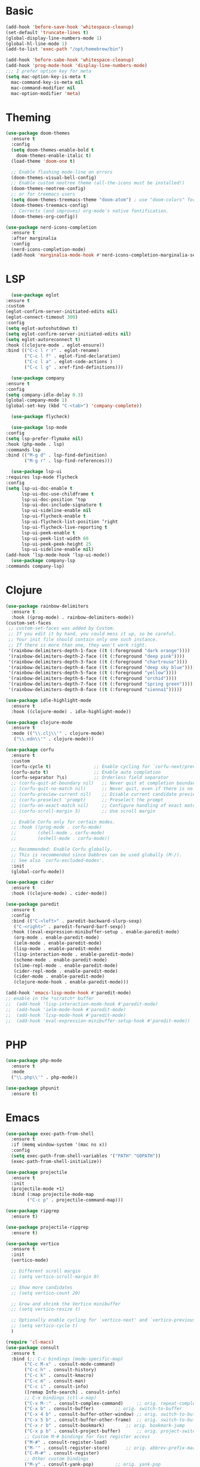 #+STARTUP: overview
* Basic
#+BEGIN_SRC emacs-lisp
  (add-hook 'before-save-hook 'whitespace-cleanup)
  (set-default 'truncate-lines t)
  (global-display-line-numbers-mode 1)
  (global-hl-line-mode 1)
  (add-to-list 'exec-path "/opt/homebrew/bin")

  (add-hook 'before-sabe-hook 'whitespace-cleanup)
  (add-hook 'prog-mode-hook 'display-line-numbers-mode)
  ;;; I prefer option key for meta
  (setq mac-option-key-is-meta t
	mac-command-key-is-meta nil
	mac-command-modifier nil
	mac-option-modifier 'meta)

#+END_SRC
* Theming
#+BEGIN_SRC emacs-lisp
  (use-package doom-themes
    :ensure t
    :config
    (setq doom-themes-enable-bold t
	  doom-themes-enable-italic t)
    (load-theme 'doom-one t)

    ;; Enable flashing mode-line on errors
    (doom-themes-visual-bell-config)
    ;; Enable custom neotree theme (all-the-icons must be installed!)
    (doom-themes-neotree-config)
    ;; or for treemacs users
    (setq doom-themes-treemacs-theme "doom-atom") ; use "doom-colors" for less minimal icon theme
    (doom-themes-treemacs-config)
    ;; Corrects (and improves) org-mode's native fontification.
    (doom-themes-org-config))

  (use-package nerd-icons-completion
    :ensure t
    :after marginalia
    :config
    (nerd-icons-completion-mode)
    (add-hook 'marginalia-mode-hook #'nerd-icons-completion-marginalia-setup))
#+END_SRC
* LSP
#+BEGIN_SRC emacs-lisp
      (use-package eglot
	:ensure t
	:custom
	(eglot-confirm-server-initiated-edits nil)
	(eglot-connect-timeout 300)
	:config
	(setq eglot-autoshutdown t)
	(setq eglot-confirm-server-initiated-edits nil)
	(setq eglot-autoreconnect t)
	:hook ((clojure-mode . eglot-ensure))
	:bind (("C-c l r r" . eglot-rename)
	       ("C-c l f" . eglot-find-declaration)
	       ("C-c l a" . eglot-code-actions )
	       ("C-c l g" . xref-find-definitions)))

      (use-package company
	:ensure t
	:config
	(setq company-idle-delay 0.3)
	(global-company-mode 1)
	(global-set-key (kbd "C-<tab>") 'company-complete))

      (use-package flycheck)

      (use-package lsp-mode
	:config
	(setq lsp-prefer-flymake nil)
	:hook (php-mode . lsp)
	:commands lsp
	:bind (("M-g d" . lsp-find-definition)
	       ("M-g r" . lsp-find-references)))

      (use-package lsp-ui
	:requires lsp-mode flycheck
	:config
	(setq lsp-ui-doc-enable t
	      lsp-ui-doc-use-childframe t
	      lsp-ui-doc-position ‘top
	      lsp-ui-doc-include-signature t
	      lsp-ui-sideline-enable nil
	      lsp-ui-flycheck-enable t
	      lsp-ui-flycheck-list-position ‘right
	      lsp-ui-flycheck-live-reporting t
	      lsp-ui-peek-enable t
	      lsp-ui-peek-list-width 60
	      lsp-ui-peek-peek-height 25
	      lsp-ui-sideline-enable nil)
	(add-hook ‘lsp-mode-hook ‘lsp-ui-mode))
      (use-package company-lsp
	:commands company-lsp)

#+END_SRC
* Clojure
#+BEGIN_SRC emacs-lisp
  (use-package rainbow-delimiters
    :ensure t
    :hook ((prog-mode) . rainbow-delimiters-mode))
  (custom-set-faces
   ;; custom-set-faces was added by Custom.
   ;; If you edit it by hand, you could mess it up, so be careful.
   ;; Your init file should contain only one such instance.
   ;; If there is more than one, they won't work right.
   '(rainbow-delimiters-depth-1-face ((t (:foreground "dark orange"))))
   '(rainbow-delimiters-depth-2-face ((t (:foreground "deep pink"))))
   '(rainbow-delimiters-depth-3-face ((t (:foreground "chartreuse"))))
   '(rainbow-delimiters-depth-4-face ((t (:foreground "deep sky blue"))))
   '(rainbow-delimiters-depth-5-face ((t (:foreground "yellow"))))
   '(rainbow-delimiters-depth-6-face ((t (:foreground "orchid"))))
   '(rainbow-delimiters-depth-7-face ((t (:foreground "spring green"))))
   '(rainbow-delimiters-depth-8-face ((t (:foreground "sienna1")))))

  (use-package idle-highlight-mode
    :ensure t
    :hook ((clojure-mode) . idle-highlight-mode))

  (use-package clojure-mode
    :ensure t
    :mode (("\\.clj\\'" . clojure-mode)
	 ("\\.edn\\'" . clojure-mode)))

  (use-package corfu
    :ensure t
    :custom
    (corfu-cycle t)                ;; Enable cycling for `corfu-next/previous'
    (corfu-auto t)                 ;; Enable auto completion
    (corfu-separator ?\s)          ;; Orderless field separator
    ;; (corfu-quit-at-boundary nil)   ;; Never quit at completion boundary
    ;; (corfu-quit-no-match nil)      ;; Never quit, even if there is no match
    ;; (corfu-preview-current nil)    ;; Disable current candidate preview
    ;; (corfu-preselect 'prompt)      ;; Preselect the prompt
    ;; (corfu-on-exact-match nil)     ;; Configure handling of exact matches
    ;; (corfu-scroll-margin 5)        ;; Use scroll margin

    ;; Enable Corfu only for certain modes.
    ;; :hook ((prog-mode . corfu-mode)
    ;;        (shell-mode . corfu-mode)
    ;;        (eshell-mode . corfu-mode))

    ;; Recommended: Enable Corfu globally.
    ;; This is recommended since Dabbrev can be used globally (M-/).
    ;; See also `corfu-excluded-modes'.
    :init
    (global-corfu-mode))

  (use-package cider
    :ensure t
    :hook ((clojure-mode) . cider-mode))

  (use-package paredit
    :ensure t
    :config
    :bind (("C-<left>" . paredit-backward-slurp-sexp)
	 ("C-<right>" . paredit-forward-barf-sexp))
    :hook ((eval-expression-minibuffer-setup . enable-paredit-mode)
	 (org-mode . enable-paredit-mode)
	 (ielm-mode . enable-paredit-mode)
	 (lisp-mode . enable-paredit-mode)
	 (lisp-interaction-mode . enable-paredit-mode)
	 (scheme-mode . enable-paredit-mode)
	 (slime-repl-mode . enable-paredit-mode)
	 (cider-repl-mode . enable-paredit-mode)
	 (cider-mode . enable-paredit-mode)
	 (clojure-mode-hook . enable-paredit-mode)))

  (add-hook 'emacs-lisp-mode-hook #'paredit-mode)
  ;; enable in the *scratch* buffer
  ;;  (add-hook 'lisp-interaction-mode-hook #'paredit-mode)
  ;;  (add-hook 'ielm-mode-hook #'paredit-mode)
  ;;  (add-hook 'lisp-mode-hook #'paredit-mode)
  ;;  (add-hook 'eval-expression-minibuffer-setup-hook #'paredit-mode))
#+END_SRC
* PHP
#+BEGIN_SRC emacs-lisp
  (use-package php-mode
    :ensure t
    :mode
    ("\\.php\\'" . php-mode))

  (use-package phpunit
    :ensure t)

#+END_SRC
* Emacs
#+BEGIN_SRC emacs-lisp
  (use-package exec-path-from-shell
    :ensure t
    :if (memq window-system '(mac ns x))
    :config
    (setq exec-path-from-shell-variables '("PATH" "GOPATH"))
    (exec-path-from-shell-initialize))

  (use-package projectile
    :ensure t
    :init
    (projectile-mode +1)
    :bind (:map projectile-mode-map
		  ("C-c p" . projectile-command-map)))

  (use-package ripgrep
    :ensure t)

  (use-package projectile-ripgrep
    :ensure t)

  (use-package vertico
    :ensure t
    :init
    (vertico-mode)

    ;; Different scroll margin
    ;; (setq vertico-scroll-margin 0)

    ;; Show more candidates
    ;; (setq vertico-count 20)

    ;; Grow and shrink the Vertico minibuffer
    ;; (setq vertico-resize t)

    ;; Optionally enable cycling for `vertico-next' and `vertico-previous'.
    ;; (setq vertico-cycle t)
    )

  (require 'cl-macs)
  (use-package consult
    :ensure t
    :bind (;; C-c bindings (mode-specific-map)
	     ("C-c M-x" . consult-mode-command)
	     ("C-c h" . consult-history)
	     ("C-c k" . consult-kmacro)
	     ("C-c m" . consult-man)
	     ("C-c i" . consult-info)
	     ([remap Info-search] . consult-info)
	     ;; C-x bindings (ctl-x-map)
	     ("C-x M-:" . consult-complex-command)	   ;; orig. repeat-complex-command
	     ("C-x b" . consult-buffer)		   ;; orig. switch-to-buffer
	     ("C-x 4 b" . consult-buffer-other-window) ;; orig. switch-to-buffer-other-window
	     ("C-x 5 b" . consult-buffer-other-frame)  ;; orig. switch-to-buffer-other-frame
	     ("C-x r b" . consult-bookmark)		   ;; orig. bookmark-jump
	     ("C-x p b" . consult-project-buffer)	   ;; orig. project-switch-to-buffer
	     ;; Custom M-# bindings for fast register access
	     ("M-#" . consult-register-load)
	     ("M-'" . consult-register-store)	   ;; orig. abbrev-prefix-mark (unrelated)
	     ("C-M-#" . consult-register)
	     ;; Other custom bindings
	     ("M-y" . consult-yank-pop)		   ;; orig. yank-pop
	     ;; M-g bindings (goto-map)
	     ("M-g e" . consult-compile-error)
	     ("M-g f" . consult-flymake)               ;; Alternative: consult-flycheck
	     ("M-g g" . consult-goto-line)             ;; orig. goto-line
	     ("M-g M-g" . consult-goto-line)           ;; orig. goto-line
	     ("M-g o" . consult-outline)               ;; Alternative: consult-org-heading
	     ("M-g m" . consult-mark)
	     ("M-g k" . consult-global-mark)
	     ("M-g i" . consult-imenu)
	     ("M-g I" . consult-imenu-multi)
	     ;; M-s bindings (search-map)
	     ("M-s d" . consult-fi)
	     ("M-s D" . consult-locate)
	     ("M-s g" . consult-grep)
	     ("M-s G" . consult-git-grep)
	     ("M-s r" . consult-ripgrep)
	     ("M-s l" . consult-line)
	     ("M-s L" . consult-line-multi)
	     ("M-s k" . consult-keep-lines)
	     ("M-s u" . consult-focus-lines)
	     ;; Isearch integration
	     ("M-s e" . consult-isearch-history)
	     :map isearch-mode-map
	     ("M-e" . consult-isearch-history)         ;; orig. isearch-edit-string
	     ("M-s e" . consult-isearch-history)       ;; orig. isearch-edit-string
	     ("M-s l" . consult-line)                  ;; needed by consult-line to detect isearch
	     ("M-s L" . consult-line-multi)            ;; needed by consult-line to detect isearch
	     ;; Minibuffer history
	     :map minibuffer-local-map
	     ("M-s" . consult-history)                 ;; orig. next-matching-history-element
	     ("M-r" . consult-history))                ;; orig. previous-matching-history-element

    ;; Enable automatic preview at point in the *Completions* buffer. This is
    ;; relevant when you use the default completion UI.
    :hook (completion-list-mode . consult-preview-at-point-mode)

    ;; The :init configuration is always executed (Not lazy)
    :init

    ;; Optionally configure the register formatting. This improves the register
    ;; preview for `consult-register', `consult-register-load',
    ;; `consult-register-store' and the Emacs built-ins.
    (setq register-preview-delay 0.5
	    register-preview-function #'consult-register-format)

    ;; Optionally tweak the register preview window.
    ;; This adds thin lines, sorting and hides the mode line of the window.
    ;; ENABLE
    ;;(advice-add #'register-preview :override #'consult-register-window)

    ;; Use Consult to select xref locations with preview
    ;; ENABLE
    ;;(setq xref-show-xrefs-function #'consult-xref
    ;;      xref-show-definitions-function #'consult-xref)

    ;; Configure other variables and modes in the :config section,
    ;; after lazily loading the package.
    :config

    ;; Optionally configure preview. The default value
    ;; is 'any, such that any key triggers the preview.
    ;; (setq consult-preview-key 'any)
    ;; (setq consult-preview-key "M-.")
    ;; (setq consult-preview-key '("S-<down>" "S-<up>"))
    ;; For some commands and buffer sources it is useful to configure the
    ;; :preview-key on a per-command basis using the `consult-customize' macro.
    (consult-customize
     consult-theme :preview-key '(:debounce 0.2 any)
     consult-ripgrep consult-git-grep consult-grep
     consult-bookmark consult-recent-file consult-xref
     consult--source-bookmark consult--source-file-register
     consult--source-recent-file consult--source-project-recent-file
     ;; :preview-key "M-."
     :preview-key '(:debounce 0.4 any))

    ;; Optionally configure the narrowing key.
    ;; Both < and C-+ work reasonably well.
    ;; ENABLE
    ;; (setq consult-narrow-key "<") ;; "C-+"

    ;; Optionally make narrowing help available in the minibuffer.
    ;; You may want to use `embark-prefix-help-command' or which-key instead.
    ;; (define-key consult-narrow-map (vconcat consult-narrow-key "?") #'consult-narrow-help)

    ;; By default `consult-project-function' uses `project-root' from project.el.
    ;; Optionally configure a different project root function.
	      ;;;; 1. project.el (the default)
    ;; (setq consult-project-function #'consult--default-project--function)
	      ;;;; 2. vc.el (vc-root-dir)
    ;; (setq consult-project-function (lambda (_) (vc-root-dir)))
	      ;;;; 3. locate-dominating-file
    ;; (setq consult-project-function (lambda (_) (locate-dominating-file "." ".git")))
	      ;;;; 4. projectile.el (projectile-project-root)
    ;; ENABLE
    ;; (autoload 'projectile-project-root "projectile")
    ;; (setq consult-project-function (lambda (_) (projectile-project-root)))
	      ;;;; 5. No project support
    ;; (setq consult-project-function nil)
    )

  (use-package orderless
    :ensure t
    :custom
    (completion-styles '(orderless basic))
    (completion-category-overrides '((file (styles basic partial-completion)))))

  ;; Enable rich annotations using the Marginalia package
  (use-package marginalia
    :ensure t
    ;; Either bind `marginalia-cycle' globally or only in the minibuffer
    :bind (("M-A" . marginalia-cycle)
	     :map minibuffer-local-map
	     ("M-A" . asdmarginalia-cycle))
    ;; The :init configuration is always executed (Not lazy!)
    :init

    ;; Must be in the :init section of use-package such that the mode gets
    ;; enabled right away. Note that this forces loading the package.
    (marginalia-mode))

  ;; (define-key projectile-mode-map (kbd "s-p") 'projectile-command-map)
#+END_SRC
